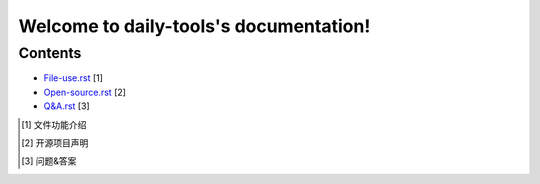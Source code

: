 Welcome to daily-tools's documentation!
=======================================

Contents
^^^^^^^^

- `File-use.rst`_ [1]
- `Open-source.rst`_ [2]
- `Q&A.rst`_ [3]

.. _File-use.rst: docs/File-use.rst
.. _Open-source.rst: docs/Open-source.rst
.. _Q&A.rst: docs/Q&A.rst

.. [1] 文件功能介绍
.. [2] 开源项目声明
.. [3] 问题&答案
